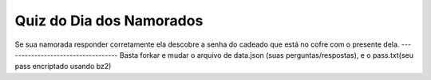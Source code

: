 ===================================
Quiz do Dia dos Namorados
===================================

Se sua namorada responder corretamente ela descobre a senha do cadeado
que está no cofre com o presente dela.
-----------------------------------
Basta forkar e mudar o arquivo de data.json (suas perguntas/respostas), e o pass.txt(seu pass encriptado usando bz2)
